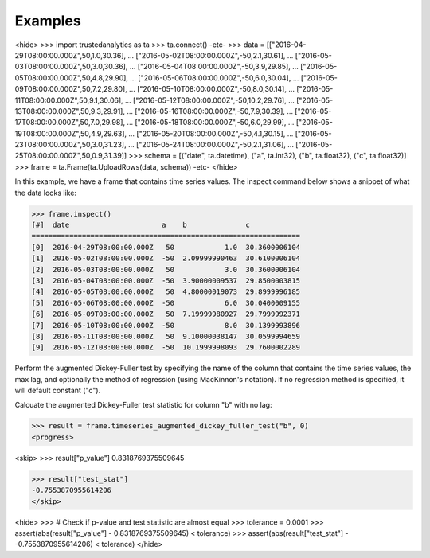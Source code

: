 Examples
--------

<hide>
>>> import trustedanalytics as ta
>>> ta.connect()
-etc-
>>> data = [["2016-04-29T08:00:00.000Z",50,1.0,30.36],
...         ["2016-05-02T08:00:00.000Z",-50,2.1,30.61],
...         ["2016-05-03T08:00:00.000Z",50,3.0,30.36],
...         ["2016-05-04T08:00:00.000Z",-50,3.9,29.85],
...         ["2016-05-05T08:00:00.000Z",50,4.8,29.90],
...         ["2016-05-06T08:00:00.000Z",-50,6.0,30.04],
...         ["2016-05-09T08:00:00.000Z",50,7.2,29.80],
...         ["2016-05-10T08:00:00.000Z",-50,8.0,30.14],
...         ["2016-05-11T08:00:00.000Z",50,9.1,30.06],
...         ["2016-05-12T08:00:00.000Z",-50,10.2,29.76],
...         ["2016-05-13T08:00:00.000Z",50,9.3,29.91],
...         ["2016-05-16T08:00:00.000Z",-50,7.9,30.39],
...         ["2016-05-17T08:00:00.000Z",50,7.0,29.98],
...         ["2016-05-18T08:00:00.000Z",-50,6.0,29.99],
...         ["2016-05-19T08:00:00.000Z",50,4.9,29.63],
...         ["2016-05-20T08:00:00.000Z",-50,4.1,30.15],
...         ["2016-05-23T08:00:00.000Z",50,3.0,31.23],
...         ["2016-05-24T08:00:00.000Z",-50,2.1,31.06],
...         ["2016-05-25T08:00:00.000Z",50,0.9,31.39]]
>>> schema = [("date", ta.datetime), ("a", ta.int32), ("b", ta.float32), ("c", ta.float32)]
>>> frame = ta.Frame(ta.UploadRows(data, schema))
-etc-
</hide>

In this example, we have a frame that contains time series values.  The inspect command below shows a snippet of
what the data looks like:

>>> frame.inspect()
[#]  date                      a    b              c
================================================================
[0]  2016-04-29T08:00:00.000Z   50            1.0  30.3600006104
[1]  2016-05-02T08:00:00.000Z  -50  2.09999990463  30.6100006104
[2]  2016-05-03T08:00:00.000Z   50            3.0  30.3600006104
[3]  2016-05-04T08:00:00.000Z  -50  3.90000009537  29.8500003815
[4]  2016-05-05T08:00:00.000Z   50  4.80000019073  29.8999996185
[5]  2016-05-06T08:00:00.000Z  -50            6.0  30.0400009155
[6]  2016-05-09T08:00:00.000Z   50  7.19999980927  29.7999992371
[7]  2016-05-10T08:00:00.000Z  -50            8.0  30.1399993896
[8]  2016-05-11T08:00:00.000Z   50  9.10000038147  30.0599994659
[9]  2016-05-12T08:00:00.000Z  -50  10.1999998093  29.7600002289


Perform the augmented Dickey-Fuller test by specifying the name of the column that contains the time series values, the
max lag, and optionally the method of regression (using MacKinnon's notation).  If no regression method is specified,
it will default constant ("c").

Calcuate the augmented Dickey-Fuller test statistic for column "b" with no lag:

>>> result = frame.timeseries_augmented_dickey_fuller_test("b", 0)
<progress>

<skip>
>>> result["p_value"]
0.8318769375509645

>>> result["test_stat"]
-0.7553870955614206
</skip>

<hide>
>>> # Check if p-value and test statistic are almost equal
>>> tolerance = 0.0001
>>> assert(abs(result["p_value"] - 0.8318769375509645) < tolerance)
>>> assert(abs(result["test_stat"] - -0.7553870955614206) < tolerance)
</hide>